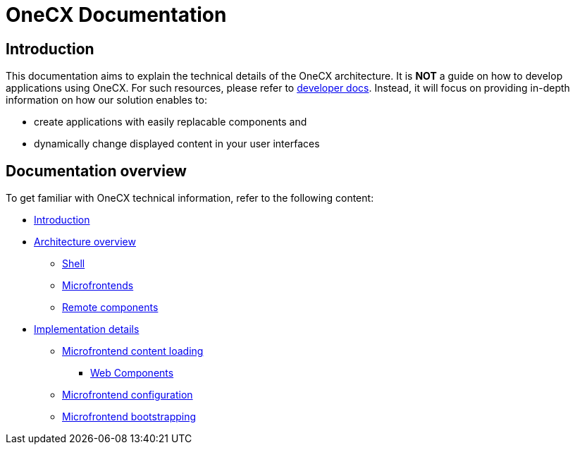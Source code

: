 = OneCX Documentation

:guides_url: xref:latest@guides:general:index.adoc

== Introduction
This documentation aims to explain the technical details of the OneCX architecture. It is **NOT** a guide on how to develop applications using OneCX. For such resources, please refer to {guides_url}[developer docs]. Instead, it will focus on providing in-depth information on how our solution enables to:

* create applications with easily replacable components and
* dynamically change displayed content in your user interfaces

== Documentation overview
To get familiar with OneCX technical information, refer to the following content:

* xref:index.adoc[Introduction]
* xref:architecture-overview/index.adoc[Architecture overview]
** xref:architecture-overview/shell.adoc[Shell]
** xref:architecture-overview/mfe.adoc[Microfrontends]
** xref:architecture-overview/remoteComponents.adoc[Remote components]
* xref:implementation-details/index.adoc[Implementation details]
** xref:implementation-details/mfe-content-loading/index.adoc[Microfrontend content loading]
*** xref:implementation-details/mfe-content-loading/webcomponents.adoc[Web Components]
** xref:implementation-details/webpack.adoc[Microfrontend configuration]
** xref:implementation-details/bootstrapping.adoc[Microfrontend bootstrapping]
